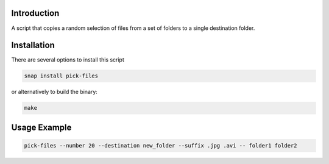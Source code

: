 .. image:: https://readthedocs.org/projects/filechooser/badge/?version=latest
   :target: https://filechooser.readthedocs.io/en/latest/?badge=latest
   :alt: Documentation Status

.. image:: https://badge.fury.io/py/filechooser.svg
   :target: https://badge.fury.io/py/filechooser

.. image:: https://github.com/nicolasbock/filechooser/actions/workflows/python-package.yaml/badge.svg
   :target: https://github.com/nicolasbock/filechooser/actions/workflows/python-package.yaml
   :alt: Build and test

.. image:: https://github.com/nicolasbock/filechooser/actions/workflows/go-package.yaml/badge.svg
   :target: https://github.com/nicolasbock/filechooser/actions/workflows/go-package.yaml
   :alt: Build and test

.. image:: https://github.com/nicolasbock/filechooser/actions/workflows/snap-package.yaml/badge.svg
   :target: https://github.com/nicolasbock/filechooser/actions/workflows/snap-package.yaml
   :alt: Build and test

Introduction
------------

A script that copies a random selection of files from a set of folders
to a single destination folder.

Installation
------------

There are several options to install this script

.. code::

   snap install pick-files

or alternatively to build the binary:

.. code::

   make

Usage Example
-------------

.. code::

   pick-files --number 20 --destination new_folder --suffix .jpg .avi -- folder1 folder2
